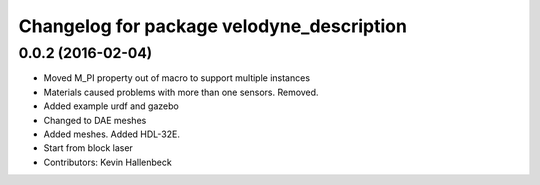 ^^^^^^^^^^^^^^^^^^^^^^^^^^^^^^^^^^^^^^^^^^
Changelog for package velodyne_description
^^^^^^^^^^^^^^^^^^^^^^^^^^^^^^^^^^^^^^^^^^

0.0.2 (2016-02-04)
------------------
* Moved M_PI property out of macro to support multiple instances
* Materials caused problems with more than one sensors. Removed.
* Added example urdf and gazebo
* Changed to DAE meshes
* Added meshes. Added HDL-32E.
* Start from block laser
* Contributors: Kevin Hallenbeck
